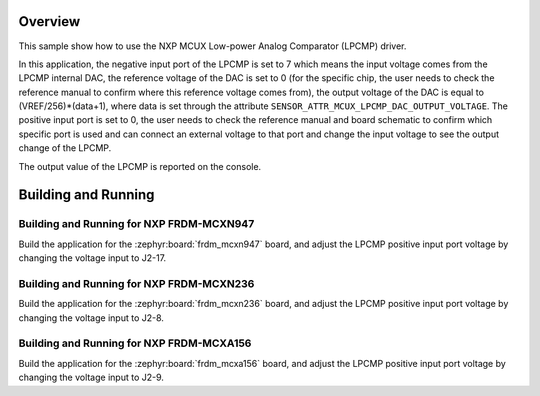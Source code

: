 .. zephyr:code-sample:: mcux_lpcmp
   :name: NXP MCUX Low-power Analog Comparator (LPCMP)
   :relevant-api: sensor_interface

   Get analog comparator data from an NXP MCUX Low-power Analog Comparator (LPCMP).

Overview
********

This sample show how to use the NXP MCUX Low-power Analog Comparator (LPCMP) driver.

In this application, the negative input port of the LPCMP is set to 7 which
means the input voltage comes from the LPCMP internal DAC, the reference
voltage of the DAC is set to 0 (for the specific chip, the user needs to
check the reference manual to confirm where this reference voltage comes
from), the output voltage of the DAC is equal to (VREF/256)*(data+1), where
data is set through the attribute ``SENSOR_ATTR_MCUX_LPCMP_DAC_OUTPUT_VOLTAGE``.
The positive input port is set to 0, the user needs to check the reference
manual and board schematic to confirm which specific port is used and can
connect an external voltage to that port and change the input voltage to
see the output change of the LPCMP.

The output value of the LPCMP is reported on the console.

Building and Running
********************

Building and Running for NXP FRDM-MCXN947
=========================================
Build the application for the :zephyr:board:`frdm_mcxn947` board, and adjust the
LPCMP positive input port voltage by changing the voltage input to J2-17.

.. zephyr-app-commands::
   :zephyr-app: samples/sensor/mcux_lpcmp
   :board: frdm_mcxn947//cpu0
   :goals: build flash
   :compact:

Building and Running for NXP FRDM-MCXN236
=========================================
Build the application for the :zephyr:board:`frdm_mcxn236` board, and adjust the
LPCMP positive input port voltage by changing the voltage input to J2-8.

.. zephyr-app-commands::
   :zephyr-app: samples/sensor/mcux_lpcmp
   :board: frdm_mcxn236
   :goals: build flash
   :compact:

Building and Running for NXP FRDM-MCXA156
=========================================
Build the application for the :zephyr:board:`frdm_mcxa156` board, and adjust the
LPCMP positive input port voltage by changing the voltage input to J2-9.

.. zephyr-app-commands::
   :zephyr-app: samples/sensor/mcux_lpcmp
   :board: frdm_mcxa156
   :goals: build flash
   :compact:
